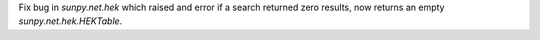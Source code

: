 Fix bug in `sunpy.net.hek` which raised and error if a search returned zero results, now returns an empty `sunpy.net.hek.HEKTable`.